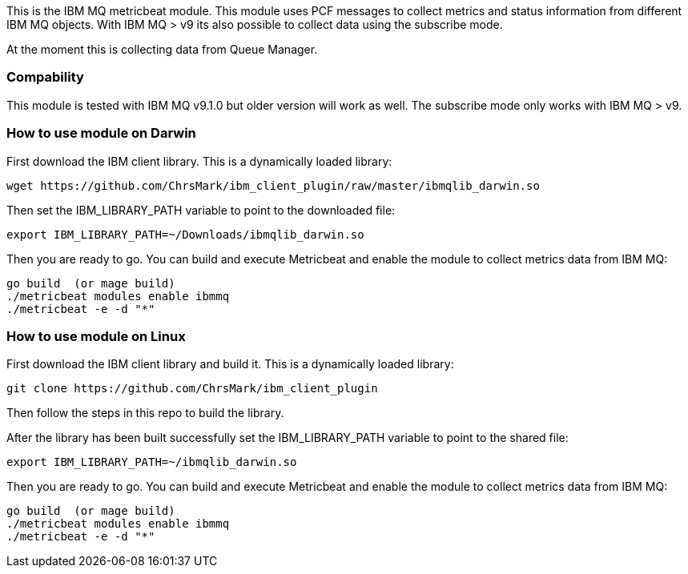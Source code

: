 This is the IBM MQ metricbeat module. This module uses PCF messages to collect metrics and status information from different IBM MQ objects.
With IBM MQ > v9 its also possible to collect data using the subscribe mode.

At the moment this is collecting data from Queue Manager.

[float]
=== Compability

This module is tested with IBM MQ v9.1.0 but older version will work as well. The subscribe mode only works with IBM MQ > v9.

=== How to use module on Darwin
First download the IBM client library. This is a dynamically loaded library:
```
wget https://github.com/ChrsMark/ibm_client_plugin/raw/master/ibmqlib_darwin.so
```
Then set the IBM_LIBRARY_PATH variable to point to the downloaded file:
```
export IBM_LIBRARY_PATH=~/Downloads/ibmqlib_darwin.so
```
Then you are ready to go. You can build and execute Metricbeat and enable the module to collect metrics data
from IBM MQ:
```
go build  (or mage build)
./metricbeat modules enable ibmmq
./metricbeat -e -d "*"
```

=== How to use module on Linux
First download the IBM client library and build it. This is a dynamically loaded library:
```
git clone https://github.com/ChrsMark/ibm_client_plugin
```
Then follow the steps in this repo to build the library.

After the library has been built successfully set the IBM_LIBRARY_PATH variable to point to the shared file:
```
export IBM_LIBRARY_PATH=~/ibmqlib_darwin.so
```
Then you are ready to go. You can build and execute Metricbeat and enable the module to collect metrics data
from IBM MQ:
```
go build  (or mage build)
./metricbeat modules enable ibmmq
./metricbeat -e -d "*"
```
